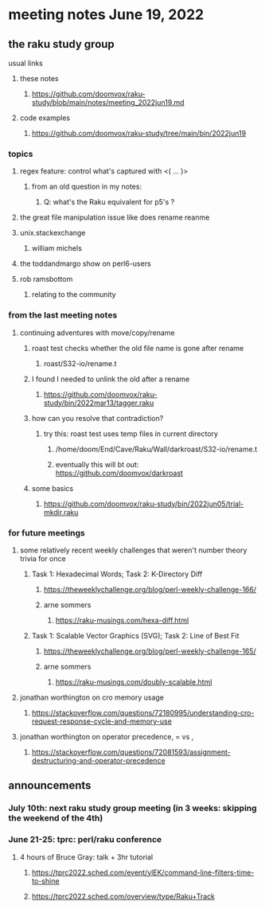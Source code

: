 * meeting notes June 19, 2022
** the raku study group
**** usual links
***** these notes
****** https://github.com/doomvox/raku-study/blob/main/notes/meeting_2022jun19.md
***** code examples
****** https://github.com/doomvox/raku-study/tree/main/bin/2022jun19

*** topics
**** regex feature: control what's captured with <( ... )>
***** from an old question in my notes:
****** Q: what's the Raku equivalent for p5's \K?

**** the great file manipulation issue like does rename reanme 


**** unix.stackexchange
***** william michels

**** the toddandmargo show on perl6-users

**** rob ramsbottom
***** relating to the community

*** from the last meeting notes
**** continuing adventures with move/copy/rename
***** roast test checks whether the old file name is gone after rename
****** roast/S32-io/rename.t
***** I found I needed to unlink the old after a rename
****** https://github.com/doomvox/raku-study/bin/2022mar13/tagger.raku
***** how can you resolve that contradiction? 
****** try this: roast test uses temp files in current directory
******* /home/doom/End/Cave/Raku/Wall/darkroast/S32-io/rename.t
******* eventually this will bt out: https://github.com/doomvox/darkroast
***** some basics
****** https://github.com/doomvox/raku-study/bin/2022jun05/trial-mkdir.raku



*** for future meetings 

**** some relatively recent weekly challenges that weren't number theory trivia for once
***** Task 1: Hexadecimal Words; Task 2: K-Directory Diff
****** https://theweeklychallenge.org/blog/perl-weekly-challenge-166/
****** arne sommers
******* https://raku-musings.com/hexa-diff.html
***** Task 1: Scalable Vector Graphics (SVG); Task 2: Line of Best Fit
****** https://theweeklychallenge.org/blog/perl-weekly-challenge-165/
****** arne sommers
******* https://raku-musings.com/doubly-scalable.html

**** jonathan worthington on cro memory usage
***** https://stackoverflow.com/questions/72180995/understanding-cro-request-response-cycle-and-memory-use
**** jonathan worthington on operator precedence, = vs ,
***** https://stackoverflow.com/questions/72081593/assignment-destructuring-and-operator-precedence



** announcements 
*** July 10th: next raku study group meeting (in 3 weeks: skipping the weekend of the 4th)
*** June 21-25: tprc: perl/raku conference 
**** 4 hours of Bruce Gray: talk + 3hr tutorial
***** https://tprc2022.sched.com/event/ylEK/command-line-filters-time-to-shine
***** https://tprc2022.sched.com/overview/type/Raku+Track

